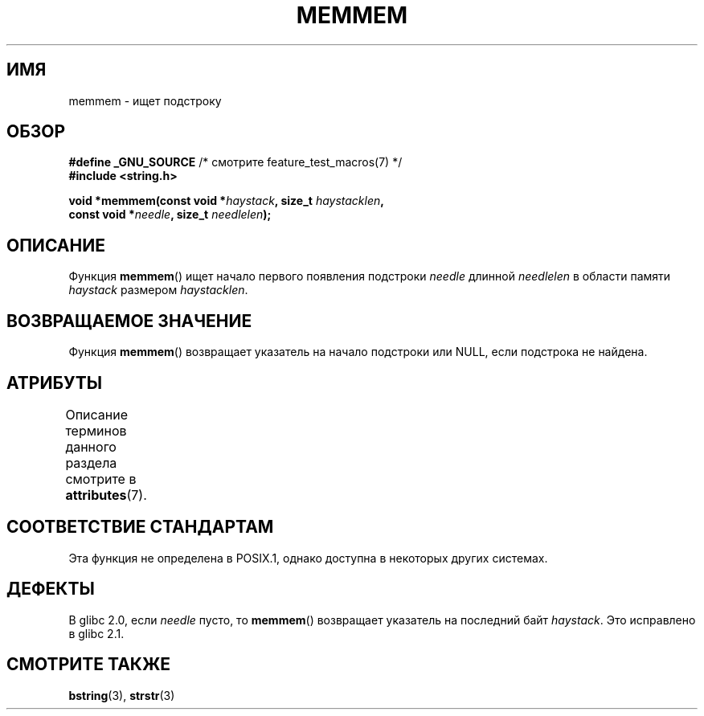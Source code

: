 .\" -*- mode: troff; coding: UTF-8 -*-
.\" Copyright 1993 David Metcalfe (david@prism.demon.co.uk)
.\"
.\" %%%LICENSE_START(VERBATIM)
.\" Permission is granted to make and distribute verbatim copies of this
.\" manual provided the copyright notice and this permission notice are
.\" preserved on all copies.
.\"
.\" Permission is granted to copy and distribute modified versions of this
.\" manual under the conditions for verbatim copying, provided that the
.\" entire resulting derived work is distributed under the terms of a
.\" permission notice identical to this one.
.\"
.\" Since the Linux kernel and libraries are constantly changing, this
.\" manual page may be incorrect or out-of-date.  The author(s) assume no
.\" responsibility for errors or omissions, or for damages resulting from
.\" the use of the information contained herein.  The author(s) may not
.\" have taken the same level of care in the production of this manual,
.\" which is licensed free of charge, as they might when working
.\" professionally.
.\"
.\" Formatted or processed versions of this manual, if unaccompanied by
.\" the source, must acknowledge the copyright and authors of this work.
.\" %%%LICENSE_END
.\"
.\" References consulted:
.\"     Linux libc source code
.\"     386BSD man pages
.\" Modified Sat Jul 24 18:50:48 1993 by Rik Faith (faith@cs.unc.edu)
.\" Interchanged 'needle' and 'haystack'; added history, aeb, 980113.
.\"*******************************************************************
.\"
.\" This file was generated with po4a. Translate the source file.
.\"
.\"*******************************************************************
.TH MEMMEM 3 2017\-03\-13 GNU "Руководство программиста Linux"
.SH ИМЯ
memmem \- ищет подстроку
.SH ОБЗОР
.nf
\fB#define _GNU_SOURCE\fP         /* смотрите feature_test_macros(7) */
\fB#include <string.h>\fP
.PP
\fBvoid *memmem(const void *\fP\fIhaystack\fP\fB, size_t \fP\fIhaystacklen\fP\fB,\fP
\fB             const void *\fP\fIneedle\fP\fB, size_t \fP\fIneedlelen\fP\fB);\fP
.fi
.SH ОПИСАНИЕ
Функция \fBmemmem\fP() ищет начало первого появления подстроки \fIneedle\fP
длинной \fIneedlelen\fP в области памяти \fIhaystack\fP размером \fIhaystacklen\fP.
.SH "ВОЗВРАЩАЕМОЕ ЗНАЧЕНИЕ"
Функция \fBmemmem\fP() возвращает указатель на начало подстроки или NULL, если
подстрока не найдена.
.SH АТРИБУТЫ
Описание терминов данного раздела смотрите в \fBattributes\fP(7).
.TS
allbox;
lb lb lb
l l l.
Интерфейс	Атрибут	Значение
T{
\fBmemmem\fP()
T}	Безвредность в нитях	MT\-Safe
.TE
.SH "СООТВЕТСТВИЕ СТАНДАРТАМ"
Эта функция не определена в POSIX.1, однако доступна в некоторых других
системах.
.SH ДЕФЕКТЫ
.\" This function was broken in Linux libraries up to and including libc 5.0.9;
.\" there the
.\" .IR needle
.\" and
.\" .I haystack
.\" arguments were interchanged,
.\" and a pointer to the end of the first occurrence of
.\" .I needle
.\" was returned.
.\"
.\" Both old and new libc's have the bug that if
.\" .I needle
.\" is empty,
.\" .I haystack\-1
.\" (instead of
.\" .IR haystack )
.\" is returned.
В glibc 2.0, если \fIneedle\fP пусто, то \fBmemmem\fP() возвращает указатель на
последний байт \fIhaystack\fP. Это исправлено в glibc 2.1.
.SH "СМОТРИТЕ ТАКЖЕ"
\fBbstring\fP(3), \fBstrstr\fP(3)
